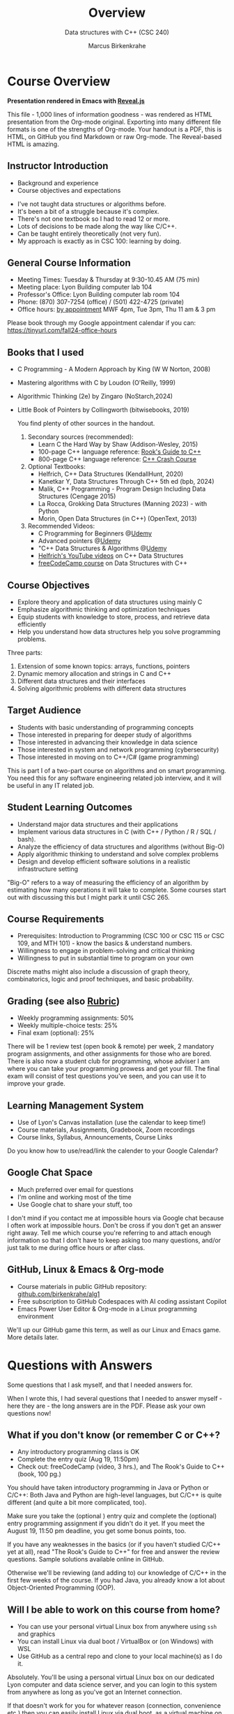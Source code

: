 #+TITLE: Overview
#+AUTHOR: Marcus Birkenkrahe
#+SUBTITLE: Data structures with C++ (CSC 240)
:REVEAL_PROPERTIES:
#+REVEAL_ROOT: https://cdn.jsdelivr.net/npm/reveal.js
#+REVEAL_REVEAL_JS_VERSION: 4
#+REVEAL_INIT_OPTIONS: transition: 'cube'
#+REVEAL_THEME: dracula
:END:
#+STARTUP:overview hideblocks indent
#+OPTIONS: toc:1 num:nil ^:nil
#+PROPERTY: header-args:C++ :main yes :includes <iostream> :results output :exports both :noweb yes
#+PROPERTY: header-args:C :main yes :includes <stdio.h> :results output :exports both :noweb yes
* Course Overview
#+attr_html: :width 400px:
[[../img/poster.png]]

*Presentation rendered in Emacs with [[https://revealjs.com/demo/][Reveal.js]]*
#+begin_notes
This file - 1,000 lines of information goodness - was rendered as HTML
presentation from the Org-mode original. Exporting into many different
file formats is one of the strengths of Org-mode. Your handout is a
PDF, this is HTML, on GitHub you find Markdown or raw Org-mode. The
Reveal-based HTML is amazing.
#+end_notes
** *Instructor Introduction*
- Background and experience
- Course objectives and expectations
#+begin_notes
- I've not taught data structures or algorithms before.
- It's been a bit of a struggle because it's complex.
- There's not one textbook so I had to read 12 or more.
- Lots of decisions to be made along the way like C/C++.
- Can be taught entirely theoretically (not very fun).
- My approach is exactly as in CSC 100: learning by doing.
#+end_notes

** *General Course Information*
- Meeting Times: Tuesday & Thursday at 9:30-10.45 AM (75 min)
- Meeting place: Lyon Building computer lab 104
- Professor's Office: Lyon Building computer lab room 104
- Phone: (870) 307-7254 (office) / (501) 422-4725 (private)
- Office hours: [[https://calendar.app.google/yjr7tB7foMYowRJm7][by appointment]] MWF 4pm, Tue 3pm, Thu 11 am & 3 pm
#+begin_notes
Please book through my Google appointment calendar if you can:
https://tinyurl.com/fall24-office-hours
#+end_notes
** Books that I used

- C Programming - A Modern Approach by King (W W Norton, 2008)
- Mastering algorithms with C by Loudon (O'Reilly, 1999)
- Algorithmic Thinking (2e) by Zingaro (NoStarch,2024)
- Little Book of Pointers by Collingworth (bitwisebooks, 2019)
  #+begin_notes
  You find plenty of other sources in the handout.

  1. Secondary sources (recommended):
     + Learn C the Hard Way by Shaw (Addison-Wesley, 2015)
     + 100-page C++ language reference: [[https://rooksguide.org/wp-content/uploads/2013/12/rooks-guide-isbn-version.pdf][Rook's Guide to C++]]
     + 800-page C++ language reference: [[https://ccc.codes/][C++ Crash Course]]

  2. Optional Textbooks:
     - Helfrich, C++ Data Structures (KendallHunt, 2020)
     - Kanetkar Y, Data Structures Through C++ 5th ed (bpb, 2024)
     - Malik, C++ Programming - Program Design Including Data Structures (Cengage 2015)
     - La Rocca, Grokking Data Structures (Manning 2023) - with Python
     - Morin, Open Data Structures (in C++) (OpenText, 2013)

  3. Recommended Videos:
     - C Programming for Beginners @[[https://www.udemy.com/share/101YbQ3@z51ev2j9L2tex43TEy8QZv9SOdzfmNWit0dYx3Xax9jdEIzysZI0m1VqduiOAXk=/][Udemy]]
     - Advanced pointers @[[https://www.udemy.com/share/10256M3@iB9e4nCDuRgUQ9DBoiKaZ06TNbmJr_rLFZ675BTUDtbQjVFUfMImeYM7SqzcEqs=/][Udemy]]
     - "C++ Data Structures & Algorithms @[[https://scottbarrett.com/][Udemy]]
     - [[https://www.youtube.com/@CPlusPlusDataStructures/videos][Helfrich's YouTube videos]] on C++ Data Structures
     - [[https://youtu.be/B31LgI4Y4DQ?si=mu7z5qTupDg1Pu3x][freeCodeCamp course]] on Data Structures with C++

  #+end_notes

** *Course Objectives*
- Explore theory and application of data structures using mainly C
- Emphasize algorithmic thinking and optimization techniques
- Equip students with knowledge to store, process, and retrieve data
  efficiently
- Help you understand how data structures help you solve
  programming problems.
#+begin_notes
Three parts:
1) Extension of some known topics: arrays, functions, pointers
2) Dynamic memory allocation and strings in C and C++
3) Different data structures and their interfaces
4) Solving algorithmic problems with different data structures
#+end_notes

** *Target Audience*
- Students with basic understanding of programming concepts
- Those interested in preparing for deeper study of algorithms
- Those interested in advancing their knowledge in data science
- Those interested in system and network programming (cybersecurity)
- Those interested in moving on to C++/C# (game programming)
#+begin_notes
This is part I of a two-part course on algorithms and on smart
programming. You need this for any software engineering related job
interview, and it will be useful in any IT related job.
#+end_notes
** *Student Learning Outcomes*
- Understand major data structures and their applications
- Implement various data structures in C (with C++ / Python / R / SQL
  / bash).
- Analyze the efficiency of data structures and algorithms (without
  Big-O)
- Apply algorithmic thinking to understand and solve complex problems
- Design and develop efficient software solutions in a realistic
  infrastructure setting
#+begin_notes
"Big-O" refers to a way of measuring the efficiency of an algorithm by
estimating how many operations it will take to complete. Some courses
start out with discussing this but I might park it until CSC 265.
#+end_notes
** *Course Requirements*
- Prerequisites: Introduction to Programming (CSC 100 or CSC 115 or
  CSC 109, and MTH 101) - know the basics & understand numbers.
- Willingness to engage in problem-solving and critical thinking
- Willingness to put in substantial time to program on your own
#+begin_notes
Discrete maths might also include a discussion of graph theory,
combinatorics, logic and proof techniques, and basic probability.
#+end_notes
** *Grading* (see also [[https://github.com/birkenkrahe/alg1/blob/main/img/rubric.png][Rubric]])
- Weekly programming assignments: 50%
- Weekly multiple-choice tests: 25%
- Final exam (optional): 25%
#+begin_notes
There will be 1 review test (open book & remote) per week, 2 mandatory
program assignments, and other assignments for those who are
bored. There is also now a student club for programming, whose adviser
I am where you can take your programming prowess and get your
fill. The final exam will consist of test questions you've seen, and
you can use it to improve your grade.
#+end_notes
** *Learning Management System*
- Use of Lyon's Canvas installation (use the calendar to keep time!)
- Course materials, Assignments, Gradebook, Zoom recordings
- Course links, Syllabus, Announcements, Course Links
#+begin_notes
Do you know how to use/read/link the calender to your Google Calendar?
#+end_notes
** Google Chat Space
- Much preferred over email for questions
- I'm online and working most of the time
- Use Google chat to share your stuff, too
#+begin_notes
I don't mind if you contact me at impossible hours via Google chat
because I often work at impossible hours. Don't be cross if you don't
get an answer right away. Tell me which course you're referring to and
attach enough information so that I don't have to keep asking too many
questions, and/or just talk to me during office hours or after class.
#+end_notes
** *GitHub, Linux & Emacs & Org-mode*
- Course materials in public GitHub repository: [[https://github.com/birkenkrahe/alg1][github.com/birkenkrahe/alg1]]
- Free subscription to GitHub Codespaces with AI coding assistant Copilot
- Emacs Power User Editor & Org-mode in a Linux programming environment
#+begin_notes
We'll up our GitHub game this term, as well as our Linux and Emacs
game. More details later.
#+end_notes
* Questions with Answers
Some questions that I ask myself, and that I needed answers for.
#+begin_notes
When I wrote this, I had several questions that I needed to answer
myself - here they are - the long answers are in the PDF. Please ask
your own questions now!
#+end_notes
** What if you don't know (or remember C or C++?
- Any introductory programming class is OK
- Complete the entry quiz (Aug 19, 11:50pm)
- Check out: freeCodeCamp (video, 3 hrs.), and The Rook's Guide to C++
  (book, 100 pg.)
#+begin_notes
You should have taken introductory programming in Java or Python or
C/C++: Both Java and Python are high-level languages, but C/C++ is
quite different (and quite a bit more complicated, too).

Make sure you take the (optional ) entry quiz and complete the
(optional) entry programming assignment if you didn't do it yet. If
you meet the August 19, 11:50 pm deadline, you get some bonus
points, too.

If you have any weaknesses in the basics (or if you haven't studied
C/C++ yet at all), read "The Rook's Guide to C++" for free and answer
the review questions. Sample solutions available online in GitHub.

Otherwise we'll be reviewing (and adding to) our knowledge of C/C++ in
the first few weeks of the course. If you had Java, you already know a
lot about Object-Oriented Programming (OOP).
#+end_notes
** Will I be able to work on this course from home?

- You can use your personal virtual Linux box from anywhere using =ssh=
  and graphics
- You can install Linux via dual boot / VirtualBox or (on Windows)
  with WSL
- Use GitHub as a central repo and clone to your local machine(s) as I
  do it.

#+begin_notes
Absolutely. You'll be using a personal virtual Linux box on our
dedicated Lyon computer and data science server, and you can login
to this system from anywhere as long as you've got an Internet
connection.

If that doesn't work for you for whatever reason (connection,
convenience etc.) then you can easily install Linux via dual boot,
as a virtual machine on your PC, or on Windows with the WSL
system. On MacOS, you have a form of Unix already, so you're set.

In this case, you can put your GitHub skills to good use: create a
repository for this course where you keep the latest version of all
your files, and clone it to your local PC. This is what I do, too:
I'm working on my files in different locations, and I use Git to
maintain the latest version on any machine at any time.
#+end_notes
** Why did you choose C/C++ for "data structures"?

- C/C++ is compiled & much, much faster than Python or R
- C/C++ offers memory allocation and deallocation control
- C/C++ have large Standard (Template) Libraries available
- C/C++ used in industry for performance-critical applications (games,
  space, robotics)

#+begin_notes
I did not choose it, the catalog (and wiser, older professors
before me) did. But I'm on board with it for a number of reasons:
- C/C++ is *compiled* (unlike Python) and offers high performance,
  which you need for big data and *complex* algorithms (like machine
  learning).
- C/C++ offers explicit *control* over memory allocation and
  deallocation, which is essential to know how data structures work
  under the hood.
- C++ in particular has a Standard Template Library (STL) which
  offers template classes for *common* data structures (vectors,
  lists, queues, stacks) and algorithms, which saves time and helps
  you learn.
- C/C++ is used in industry for performance-*critical* applications
  (like large-scale multi-player network games, network
  communication, or space exploration and communications).
#+end_notes
** But most programs are in C not in C++ - why is that?

- Object-orientation adds (unnecessary) layers of abstraction
- The programming language should not get in the way of problem
  solving
- Once you understand it in C, you can take your knowledge anywhere
- See also: Bad Boy Mower story, August 2024

#+begin_notes
After working out many lectures in C++ only, I realized that
Object-orientation and the extra layers of abstraction that C++
brings, are actually in the way of understanding the essence of
data structures.

This essence is not "what can this language do?" but "how can you
store, organize, and access data to solve a given problem most
efficiently." This question is largely language-independent, and so
we want that the language does not get in the way to our solving
problems algorithmically.

The arguments given by Zingaro in favor of C in his 2024 book
"Algorithmic Thinking" resonated with me, too. Once you understand
this stuff in C, you can take your knowledge anywhere, to any other
language, wherever problems can be solved computationally.

Another data point: tell Wyatt's story (2014 metal sheet cutter) - A
couple of days ago, a former student of mine showed me around the
factory where he develops new high performance lawn mowers (that's big
business in the US, believe it or not). He showed me a table where he
cuts metal sheets so that he can build new things. The machine was
from 2014, and the computer and the software for it were insulated
from the Internet and any other network because the firmware had not
been updated since 2014 - he said that was quite common for many other
large machines that they have. So any update has to be developed by
them and transferred to the machine manually with a thumb drive - and
often they don't do it or badly because it's so hard to understand (&
maintain & improve) the original programs that came with the
machine. This struck me as another nice application for literate
programming.

#+attr_html: :width 600px:
[[../img/machine.jpg]]
#+end_notes
** What are my favorite programming languages?
- Lisp (Emacs - 1980s)
- C/C++ (computational physics - 1990s)
- SQL (databases - 2000s)
- R (data analytics - 2010s)
- Python (machine learning - 2020s)

#+begin_notes
Though I have (passing) knowledge of many programming languages,
C/C++, Python, SQL and Lisp are becoming my main go-to languages
for performance (C++), data science (Python), database applications
(SQL), and Emacs customization (Lisp).

R is great for visualization and stats, and was another one of my
favorite languages but it is slowly falling out of my quality world
because of the dominance of the "Tidyverse" ([[https://github.com/matloff/TidyverseSkeptic][see here]]). The data
science intro courses are however still in R (with some Python).

I learnt these languages at different times in my life: Lisp
because of Emacs (late 1980s), C++ in the 1990s, SQL in 2005, R in
2019, and Python in 2022. C++ has developed massively since then
though and I am more comfortable with its subset C than with many
of the modern developments of the language - but I'm keen to learn!

How well do I know them? I think: Lisp (5%), C/C++ (30%), SQL (50%), R
(50%), Python (25%) - but these estimates may be way off, too!
#+end_notes
** Why did you not choose Python given that it's the most popular programming language?
- Python consumes 76 x more energy than C
- Python is 72 x slower than C
- Python abstracts memory and performance management away
#+begin_notes
Python has some serious deficiencies compared to C/C++, most
importantly speed. Here is an interesting paper that shows that
Python consumes 76 times more energy and is 72 times slower than C.
#+attr_html: :width 400px:
[[../img/python_vs_C.png]]

But more importantly for the purpose of learning about data
structures: Python abstracts away many details such as memory
management, which are crucial to understanding why to choose one data
structure over another. C gives you much more control over system
resources - which is critical for some of the most popular
applications like AI and Large Language Models. The only real reason
to pick Python is that it's easier to learn and use. But that's also a
reason to pick C because so many more people are fluent in Python than
in C.

Here is ChatGPT's estimate: C (1.5-2 mio), C++ (4-5 mio), C# (6-7
mio), Python (10-12 mio). So with C you're 5-6 times more valuable but
in the end it's also much more difficult to become a master at C.

But at the end of the day, it's a personal decision. In my case,
I'm also better at C than Python, and I like the control it gives.
#+end_notes
** What's the difference between C, C++ and C#?
#+attr_html: :width 900px:
[[../img/c_vs_cpp_vs_c_hash.png]]

#+begin_notes
The list shows the simplicity of C vs. C++ vs. C#, and the
independence on complicated paradigms and commercial solutions -
which translates into deeper understanding and freedom from fads.

Here is a [[https://youtu.be/sNMtjs_wQiE?si=yI86h-gvonkJ5gDG][short video]] that summarizes C vs. C++ vs. C# (conaticus,
2022). And here is [[https://youtu.be/juKv1aHEikI?si=lrEIoJb11ABAz38h][another one]] by a YouTuber who specializes in
coding interview preparation, and who prefers C because it is
devoid of external dependencies - essentially useful on its own
(NeedCode, 2024).
#+end_notes

** Can this course help me break into Game Programming?

- Data structures and algorithms enhance computing performance
- Speed is critical for (multiplayer) games
- C++/C# are more directly relevant

#+begin_notes
Only in so far as data structures and algorithms are performance
enhancing choices, which are critical when programming games. Other
than that, C++ and C# are more directly relevant for game
development.
#+end_notes

** Can this course help me break into Cybersecurity?

- Emacs = the ultimate hacker editor
- Linux = the dominant server OS
- C = the system programming language

#+begin_notes
Absolutely: the mixture of Emacs + Linux + C is the winning
solution for cybersecurity.
#+end_notes
** Can this course help me break into Artificial Intelligence?
- C memory management and speed are crucial for large scale AI
- Algorithms rely heavily on data structures, e.g. matrix
  multiplication for neural nets
- C is important for embedded and edge AI (Internet of Things)
#+begin_notes
- *Memory Management*: C allows precise control over memory, which is crucial for optimizing the performance of AI algorithms, especially when dealing with large datasets or real-time processing. Data structures like arrays, linked lists, and trees can be implemented with minimal overhead.
- *Speed*: C is known for its execution speed, which is essential in AI applications where processing speed is critical, such as in deep learning or real-time decision-making systems.
- *Algorithm Implementation*: Many AI algorithms, including those for searching, sorting, and graph traversal, rely heavily on data structures. Understanding how these are implemented in C can help optimize these algorithms for specific hardware or applications.
- *Low-Level Operations*: For tasks like matrix operations, which are fundamental in machine learning, understanding and implementing these operations efficiently at a low level can lead to performance improvements.
- *Resource-Constrained Environments*: C is often used in embedded systems where AI models need to run on devices with limited computational resources. Efficient data structures are crucial in such environments to ensure that AI applications can function correctly within the constraints.
- *Specialized AI Models*: When developing specialized AI solutions, especially those requiring custom data handling (e.g., specialized neural networks or reinforcement learning systems), having a deep understanding of data structures in C can be advantageous. It allows for the creation of custom, optimized data structures tailored to the specific needs of the AI application.
- *Integration with High-Level Languages*: Many AI applications are developed in higher-level languages like Python. However, performance-critical components are often written in C (or C++) and then interfaced with these higher-level languages. Understanding C data structures is essential for writing these components.
#+end_notes
** How should you study for this course?

- Code every day and participate actively
- Complete assignments early
- Make up your own exercises and programs
- Focus on fundamentals, simple examples
- Drill yourself with tests & memorize
- Build a code & notebook repo on GitHub

#+begin_notes
The complete list:
1) Code every day no matter how little.
2) Review lecture notes and notebooks.
3) Participate actively in the class.
4) Form study groups and/or join Lyon's Programming Club.
5) Complete assignments well before the deadline.
6) Practice literate programming by documenting your process.
7) Focus on fundamentals, simple examples, solid understanding.
8) Drill yourself using the weekly quizzes, make small examples.
9) Seek help when needed, on the chat or during office hours.
10) Build a code & notebook repository at GitHub for your resume.
#+end_notes

[See also the "New FAQ" for fall '24 courses [[https://github.com/birkenkrahe/org/blob/master/fall24/newFAQ.org][available on GitHub]].]

* Course content

This is a vast topic. If you're anything like me, you like a clear
roadmap with code examples. So here's all of what we'll cover in the
briefest form possible, including definitions + fake code.

** Data Types

Data types classify the type of data that a variable can hold, and the
operations that can be performed on it.

*Which data types do you know?*

** Primitive Data Types

- =int=: Integer type
- =float= / =double=: Floating-point types
- =char=: Character type
- =void=: Special purpose type
- =size_t=: size of objects in bytes
  
** What do you know about these data types?

#+attr_html: :width 400px:
[[../img/question.png]]

** What you should know about primitive data types

| Data type | Format    | Byte size |    MAX |
|-----------+-----------+-----------+--------|
| =int=       | =%d= =%ld=    |         4 | 2^32-1 |
| =float=     | =%f= =%g= =%e=  |         4 | 10^38  |
| =double=    | =%lf= =%g= =%e= |         8 | 10^308 |
| =char=      | =%c=        |         1 |    127 |

#+begin_src C :includes <float.h> <limits.h> <stdio.h>
  printf("%zu %d %e %e\n", sizeof(int),SCHAR_MAX,FLT_MAX,DBL_MAX);
#+end_src

#+RESULTS:
: 4 127 3.402823e+38 1.797693e+308

** Derived Data Types

Derived data types are built from one or more primivite, built-in` data
types.

- Arrays, functions, pointers
- Structures, unions, enumerations

*** *Array*: Collection of elements of one type
#+attr_html: :width 600px:
[[../img/array.png]]
#+begin_src C  :results none
  int arr[10];
#+end_src
*** *Function*: Does a job
#+attr_html: :width 500px:
[[../img/function.png]]
#+begin_src C  :results none
  int func(int, float);
#+end_src
*** *Pointer*: Stores memory address
#+attr_html: :width 400px:
[[../img/malloc.png]]
#+begin_src C :results none
  int *ptr;
  int **ptrPtr;
  int ***ptrPtrPtr;
#+end_src
*** *Structure*: Groups variables of different types
#+attr_html: :width 500px:
[[../img/structure.png]]
#+begin_src C  :results none
  struct Person {
    char name[50];
    int roll;
    bool mark;
  };
#+end_src
*** *Union*: Shared memory structures
#+attr_html: :width 400px:
[[../img/union.png]]
#+begin_src C  :results none
  union Data {
    int i;
    float f;
    char str[20];
  };
#+end_src
*** *Enumeration*: Collection of constants
#+attr_html: :width 400px:
[[../img/enum.png]]

#+begin_src C  :results none
  enum Color {RED, GREEN, BLUE};
#+end_src


** Data Structures

Data structures organize and store data for efficient access and
modification: Arrays, linked lists, stacks, queues, trees, graphs,
hash tables.

*** *Arrays*: Collection of same type elements
#+attr_html: :width 600px:
[[../img/string.png]]
#+begin_src C :results none
  int arr[10];
#+end_src
*** *Linked Lists*: Each element points to the next element
#+attr_html: :width 600px:
[[../img/linkedList.png]]
#+begin_src C :results none
  struct Node {
    int data;
    struct Node *next;
  };
#+end_src
*** *Stacks*: Follows the LIFO (Last In First Out) principle
#+attr_html: :width 600px:
[[../img/stack1.png]]
#+begin_src C :results none
  #define MAX 100
  int stack[MAX];
  int top = -1;
#+end_src
*** *Queues*: Follows the FIFO (First In First Out) principle
#+attr_html: :width 500px:
[[../img/queue1.png]]
#+begin_src C :results none
  #define MAX 100
  int queue[MAX];
  int front = -1, rear = -1;
#+end_src
*** *Trees*: Hierarchical data structure
#+attr_html: :width 400px:
[[../img/tree.gif]]
#+begin_src C :results none
  struct TreeNode {
    int data;
    struct TreeNode *left;
    struct TreeNode *right;
  };
#+end_src
*** *Graphs*: Collection of nodes and edges
#+attr_html: :width 600px:
[[../img/graph.png]]
#+begin_src C :results none
  struct Graph {
    int numVertices;
    int *adjMatrix;
  };
#+end_src
*** *Hash Tables*: Implements an associative array
[[../img/hashtable.jpg]]
#+begin_src C :results none
  struct HashTable {
    int size;
    int *table;
  };
#+end_src

* Development tools

This section is shared across my courses. Apologies if you have to
hear/do it twice but remember: imitation, repetition, and memorization
will help you master this stuff!

** Pep talk for developers

- Computer & data science = "maker spaces"
- 15 minutes per day beats 1 hour per week
- Professionals rely on excellent tool kits
- Your tools include: Linux, Emacs, GitHub, GNU C Compiler (=gcc=), GNU
  Debugger (=gdb=)

#+begin_notes
- Computer and data science courses are "maker spaces": you're
  supposed to make stuff rather than only listen and be passive. Your
  "making" is "developing software", and flex your programming
  muscles. It's like weight training or running: 15 minutes per day
  beats 1 hour once a week.

- In computer and data science, your professional development is only
  as good as your toolkit. Your toolkit for this course includes:
  1) The Linux operating system and the shell
  2) The Emacs editor with the Org-mode package
  3) The GitHub software engineering platform
#+end_notes

** Linux - the world's premier Operating System

- Linux server for exclusive use by CS and DS
- If you completed CSC 420 you're well prepared (if not, CSC 420 will
  be easy!)
- You get your own Ubuntu LTS 22.04 system
- Access from anywhere with Internet (=ssh=)
- Daily use = massive edge in job market

#+begin_notes
- A summer research grant 2024, and the gracious professional support
  of Lyon's IT Services enabled us to establish a Linux server for
  exclusive use in computer and data science courses.

- If you completed my Operating Systems course or if you were exposed
  to Linux in some other way (e.g. via WSL, the Windows Subsystem for
  Linux), you know more than enough Linux to feel comfortable.

- For the duration of the term, you get your own virtual Linux PC
  running Ubuntu LTS 22.04. This is where we will do all our
  work. Emacs, R, Python, C++, SQLite are pre-installed on your PC.

- You can access this PC from anywhere with an Internet connection.

- You can use this PC in all your classes - no need to look back to
  Windoze...

- Having used Linux daily will give you an edge in the job market (esp
  for server-related jobs), and you should mention it on your resume.

#+end_notes
** Emacs - the world's best hacking power tool
#+attr_html: :width 400px:
[[../img/emacslogo.png]]

Questions with answers

#+begin_notes
- You've most likely worked with Emacs + Org-mode and the literate
  programming approach in my other data science or computing courses.

- Test your memory with a few review questions!
#+end_notes

*** What is special about Emacs?
#+attr_html: :width 300px:
[[../img/lindisfarne.jpg]]

/Evangelist Mark, Lindisfarne Gospels, 715 AD/.
*** -----
- Written in Lisp (first AI language) in the 1970s
- Self-extensible Macro editor, and FOSS
- Fully customizable and almost an OS
- Rich documentation & expert user community
- Direct access to Unix and C manual pages
- World-class packages: =Dired=, =Magit=, =Tramp=, =Helm=, =Info=, =Eshell=

#+begin_notes
*Emacs* is a self-extensible, free, open source editor written in a
Lisp dialect, and first published in the 1980s by Richard
Stallman. It is a hacker- and power-user tool because of its
customizability and openess. The vanilla version can be
downloaded from [[https://www.gnu.org/software/emacs][gnu.org/software/emacs]]. Famous applications:
[[https://orgmode.org][Org-mode]] (for literate programming) and [[https://magit.vc/][magit]] (for
Git). Additional resource: [[https://www.gnu.org/software/emacs/refcards/pdf/refcard.pdf][Emacs Reference Card]].

- Dired is the built-in directory editor in Emacs for file management
- Magit is an interface to Git, the version control system behind
  GitHub so that you can interact with your repositories in Emacs
- Tramp (Transparent Remote Access, Multiple Protocols) allows you to
  edit files on remote machines as if they were local.
- Helm: auto-completion tool (I use Ivy + Swiper instead)
- Info: built-in documentation tool
- Eshell: built-in Linux shell simulator

Why this image? When asking about a medieval painting that resembles
the essence of Emacs, ChatGPT suggested the illuminations of the
Lindisfarne Gospels and the Book of Kells.
#+end_notes

*** What is Org-mode?
#+attr_html: :width 300px:
[[../img/orgmode1.png]]

*** -----
- Org-mode files end in =.org=
- Org-mode is a built-in Emacs package ("major mode")
- Org-mode enables plain-text literate programming
- Org-mode was developed by a German astrophysicist

#+begin_notes
*Org-mode* is an Emacs mode (plugin or extension package) for
plain-text note-taking, task management, documentation. It was
first released in 2003 by Carsten Dominik. More information at
[[https://orgmode.org/][orgmode.org]]. Famous application: [[http://literateprogramming.com/][literate programming]],
[[https://orgmode.org/worg/org-tutorials/org-spreadsheet-intro.html][spreadsheets]]. Additional resource: [[https://www.gnu.org/software/emacs/refcards/pdf/orgcard.pdf][Org-mode Reference Card]].
#+end_notes

*** What is Literate Programming?
#+attr_html: :width 600px:
[[../img/knuth.jpg]]
*** -----
- Programming paradigm introduced by Don Knuth in the 1970s.
- Emphasises writing programs for humans instead of for machines.
- Literate programs = documentation + code + output
- Famous applications: interactive ("Jupyter") notebooks, the \TeX
  typesetting system, and the MetaFont programming language.

#+begin_notes
*Literate Programming* is a programming paradigm introduced by
Donald Knuth in the 1970s. It emphasises writing code and
documentation together to make programs better structured and
more enjoyable to read and understand by humans. More information
at [[http://literateprogramming.com/][literateprogramming.com]].  Famous application: The [[https://www.ctan.org/starter][TeX]]
typesetting system, which dominates technical and scientific
publishing.
#+end_notes

*** How can you run the "Hello World" program in C++ inside Emacs?
#+attr_html: :width 600px: 
[[../img/hwcpp.png]]
*** -----
#+begin_example C++
#+begin_src C++ :main yes :includes <iostream> :namespaces std :results output
  cout << "Hello, World!" << endl;
#+end_src
#+end_example
This is what you're saving:
#+begin_src C++ :results output :exports both
  // include input/output library
  #include <iostream>
  // use standard namespace for cout, endl
  using namespace std;
  int main() { // begin of main function
    // stream string to standard output then print newline
    cout << "Hello, world!" << endl;
    // return 0 when program ran successfully
    return 0;
  } // end of main function
#+end_src

#+begin_notes
The only header arguments left are: =C++= for the language, =:results
output= to stream output to the screen, and =:exports both= to export
both source code and output (e.g. to LaTeX, Markdown or HTML).
#+end_notes

*** How can you run "Hello World" in C inside Emacs?
#+attr_html: :width 600px: 
[[../img/hwcc.png]]
*** -----
#+begin_example C
#+begin_src C
  puts("Hello, World!");
#+end_src

#+RESULTS:
: Hello, World!
#+end_example
Works because of the =#+property:= file header:
#+begin_example
  #+property: header-args:C :main yes :includes <stdio.h> :results output
#+end_example

#+begin_notes
To make use of it, you only need to open the file or run it with
=C-c C-c=. If you work with code that includes functions outside of
=main=, you need to change the header arguments. Example:

#+begin_src C :main no
  void hello(void); // prototype definition

  int main(void)
  {
    hello();
    return 0;
  }

  void hello(void)
  {
    puts("Hello, World!");
  }
#+end_src

#+RESULTS:
: Hello, World!

#+end_notes

*** What are the differences between C and C++ blocks?

| C++                  | C             |
|----------------------+---------------|
| =<iostream>=           | =<stdio.h>=     |
| =using namespace std=  |               |
| =cout <<= ... =<< endl;= | =puts("...");=  |
| header-args:C++      | header-args:C |

What does the =<>= mean in the =#include= statements?

*** Why are we using =Emacs + Org= (not =VSCode= or =Code::Blocks= IDEs)?

- Customizability and extensibility
- Integrated file management and shell
- Literate programming support
- Powerful text editing environment

#+begin_notes
- While VSCode and Code::Blocks are excellent IDEs with their own
  strengths, Emacs + Org-mode provides a unique combination of
  customizability, integrated task management, support for literate
  programming, and a powerful text editing environment that can lead
  to a more efficient and personalized workflow, and that teaches you
  important file management and productivity techniques - with a much
  higher transfer value than other tools.

- Having mastered and used Emacs daily will give you an edge in the
  job market (esp for programming jobs) and you should mention it as
  "Literate Programming with Emacs/Org-mode" on your resume.
#+end_notes

** GitHub - the world's largest development platform

#+attr_html: :width 400px: 
[[../img/github.png]]

*** -----
- Premier software engineering platform
- Uses Git for development version control
- Used for code sharing and AI assisted coding
- Used by me since 2010 for development

#+begin_notes
- GitHub is the premier software engineering platform. An early user
  (since 2010) I use it for course materials, but most users are
  software developers and teams who use Git for version control.

- Besides software development, you can also use it to share code
  snippets called "gists" (cp. [[https://gist.github.com/search?q=birkenkrahe][my gists]]), and (as students or paying
  pro subscribers) for AI-assisted code development ("[[https://github.com/codespaces][codespaces]]").
#+end_notes

*** What is version control?

#+attr_html: :width 600px: 
[[../img/git.png]]

*** -----
#+attr_html: :width 400px: 
[[../img/git_workflow.jpg]]
([[https://github.com/birkenkrahe/org/blob/master/FAQ.org#what-is-version-control][FAQ]])

*** GitHub Todo Now

*If you are in more than one of my courses, do this only once.*

1. Register with GitHub
2. Complete Hello World Exercise
3. Fork my course materials
4. Create public repo for your code
5. Submit screenshot of forked repo

#+begin_notes
- My course materials were always on GitHub (so that I can develop
  them on different computers and use it as a central Git-controlled
  hub). From fall'24, you'll take another step towards software
  engineering. You must:

  1) [[https://github.com/join][Register with GitHub]] (use your Lyon email address/Google) at
     [[https://github.com/join][github.com/join]]. You can use this registration with many
     coding-related sites as login.

  2) Complete (or re-do) the GitHub [[https://docs.github.com/en/get-started/start-your-journey/hello-world][Hello World exercise]] in class. The
     repo that you create should be called =hello-world=, include a
     =README= file, a =.gitignore= C++ template, and the =GNU General
     Public License v3.0=. Writing the =README= will teach you to write
     Markdown and use the markdown editor. When you are done with the
     description, you "Commit changes..." to save the file.

  3) [[https://docs.github.com/en/pull-requests/collaborating-with-pull-requests/working-with-forks/fork-a-repo][Fork my course materials]] from [[https://github.com/birkenkrahe/alg1/tree/main][github.com/birkenkrahe/alg1]]. You
     find the "fork" option at the top of the dashboard. The owner of
     the forked repo will be notified. Whenever he makes changes, you
     can update your fork (that'll be almost daily in my case, at
     least during the term).

  4) [[https://docs.github.com/en/repositories/creating-and-managing-repositories/creating-a-new-repository][Create a (public) repo]] for the code you generate in the course,
     change your avatar, edit your profile, customize your pins

  5) Submit a screenshot of your GitHub profile that shows the forked
     course repo, the hello-world repo, your (professional) profile
     pic and description, like this (=hello-world= is pinned).
     #+attr_html: :width 600px:
     [[../img/githubRepo.png]]
#+end_notes
*** How are you going to use GitHub?

- You'll regularly update your fork of my course repo.
- In this way you have automatic access to the latest materials.
- If you have a PC, you can install =git= and =clone= the repo.
- If you have Emacs, you can install =magit= and use Git that way.

#+begin_notes

1) Org-mode files from my repos are automatically rendered as markdown
   in GitHub on the desktop. Footnotes and special layout does not
   render well, and the mobile GitHub app does not render Org-mode at
   all.

2) What the Hello World exercise does not show you is how you use
   GitHub for your own code across *remote* locations as I do it. For
   that you need to *clone* your own repo to a remote computer. This is
   explained in the freeCodeCamp tutorial
   ([[https://tinyurl.com/guide-to-git][tinyurl.com/guide-to-git]]). There is also a short course (4 hr)
   [[https://www.datacamp.com/courses/introduction-to-git]["Introduction to Git"]] and a [[https://www.datacamp.com/blog/all-about-git][short tutorial]].

3) How are you going to use GitHub?
   - You'll regularly update your fork of my course repo.
   - In this way you have automatic access to the latest materials.
   - If you have a PC, you can install =git= and =clone= the repo.
   - If you have Emacs, you can install =magit= and use Git that way.
   - I don't use =magit= but self-written =bash= scripts instead.

4) Having used GitHub like a professional daily will give you an edge
   in the job market (esp. for software engineering jobs) and you
   should mention it (as "GitHub/Git") on your resume.

#+end_notes

*** GitHub Hello World Exercise

1. Create hello-world repo and set it up
2. Create a branch
3. Make a commit changes
4. Open a pull request
5. Merge your pull request

#+begin_notes
You've got to be registered at GitHub (github.com/join). Open
github.com in your browser (Google Chrome is best) and login.

1. Step 1: Create hello-world repo and set it up

   - Click on your profile image in the upper right corner, and pick
     "Your repositories".
   - Click on the green "New" button to create a new repo
   - In the form, choose =hello-world= as repo name
   - Write a minimal description (="Hello World exercise for CSC 240"=)
   - Check ="Public"= (everybody can see this)
   - Check ="Add a README file"=
   - Choose the =.gitignore template: C++=
   - Choose the ="GNU General Public License v3.0"=
   - Click ="Create repository"= at the bottom of the page.
   - If you checked "Add a README file", the Markdown editor will open:
     enter a description (plain-text), then click on =Preview= to see how
     it will look like.
   - Click on the green ="Commit changes..."= button. A second window
     appears - make sure you check ="Commit directly to the ~main~ branch"=,
     and click on ="Commit changes"=.
   - Your repo appears with three auto-created files, =.gitignore=,
     =LICENSE=, and =README.md=.

2. Step 2: Create a branch
   - Go back to the exercise and continue with step 2. Make sure you read
     the explanation on what a "branch" exactly is. If this is Chinese to
     you (and you're not Chinese), check out the freeCodeCamp tutorial at
     [[https://tinyurl.com/guide-to-git][tinyurl.com/guide-to-git]].
   - Essentially, you're posing as a developer who creates a new branch
     called =readme-edits= besides the =main= branch. Once you've added the
     branch, you'll see both branches in the =Code= dashboard of your repo.

3. Step 3: Make and commit changes

   - You're now asked to make a change to your code base in the new
     branch using the =README.md= file (a change to any file would be
     equivalent).
   - Once you made the change, you commit it. You can make as many
     changes and commits as you like.
   - Your two branches, =main= and =readme-edits= have now diverged.

4. Step 4: Open a pull request

   - A "pull request" is a request for the maintainer of =main= to consider
     using your changes in the =main= code base. Follow the steps of the
     exercise.
   - After creating a =New pull request=, you can check out the changes
     in the well-known Linux "diff" format, a line-by-line comparison.

5. Step 5: merge your pull request

   - The GitHub dashboards seem a little crowded. When you ="View the pull
     request"=, you find the ="Merge pull request"= button, and since the
     branches do not report a "conflict", you can go ahead and merge.
   - The pull request is now closed. You can delete the =readme-edits=
     branch (e.g. by clicking on the branch symbol next to the branch
     name in the repo dashboard).
   - Now go back to your profile, find =Customize your pins= and pin
     =hello-world= to the profile as you see it on my GitHub profile.

#+end_notes

* Summary I

- You only need basic programming skills to succeed in this course.
- There will be 2 programming assignments and 1 quiz per week, with
  an optional final exam.
- We will make excessive use of Linux, Emacs + Org-mode, and GitHub.
- We will mostly use the C programming language

* Summary II

- We will review several derived data types: pointers, functions,
  structures, unions and enums
- You will learn common data structures: arrays, linked lists, stacks,
  queues, trees, graphs and hash tables.
- You don't need to buy a textbook for this course but the book by
  King (C Programming 2e, W W Norton 2008) is worth having anyway.
